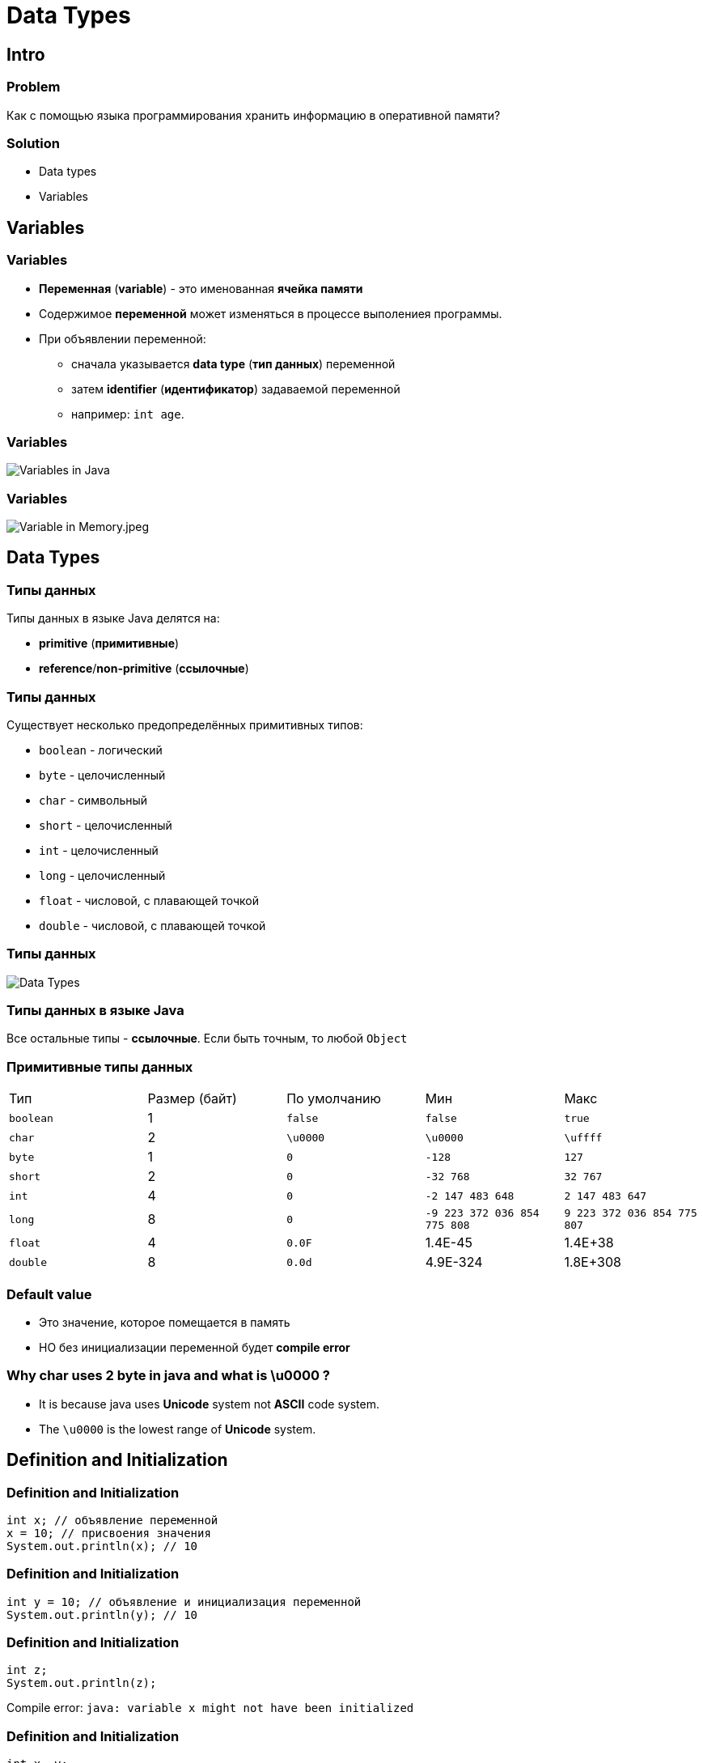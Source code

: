 = Data Types

== Intro

=== Problem

Как с помощью языка программирования хранить информацию в оперативной памяти?

=== Solution

[.step]
* Data types
* Variables

== Variables

=== Variables

[.step]
* *Переменная* (*variable*) - это именованная *ячейка памяти*
* Содержимое *переменной* может изменяться в процессе выполениея программы.
* При объявлении переменной:
[.step]
** сначала указывается *data type* (*тип данных*) переменной
** затем *identifier* (*идентификатор*) задаваемой переменной
** например: `int age`.

=== Variables

[.fragment]
image::/assets/img/java/basics/data-types/variables-in-java.png[Variables in Java]

=== Variables

[.fragment]
image::/assets/img/java/basics/data-types/variable-in-memory.jpeg[Variable in Memory.jpeg]

== Data Types

=== Типы данных

[.fragment]
Типы данных в языке Java делятся на:

[.step]
* *primitive* (*примитивные*)
* *reference*/*non-primitive* (*ссылочные*)

=== Типы данных

[.fragment]
Существует несколько предопределённых примитивных типов:

[.step]
* `boolean` - логический
* `byte` - целочисленный
* `char` - символьный
* `short` - целочисленный
* `int` - целочисленный
* `long` - целочисленный
* `float` - числовой, с плавающей точкой
* `double` - числовой, с плавающей точкой

=== Типы данных

[.fragment]
image::/assets/img/java/basics/data-types/data-types.png[Data Types]

=== Типы данных в языке Java

[.fragment]
Все остальные типы - *ссылочные*. Если быть точным, то любой `Object`

=== Примитивные типы данных

[.fragment]
|====
|Тип|Размер (байт)|По умолчанию|Мин|Макс
|`boolean`|1|`false`|`false`|`true`
|`char`|2|`\u0000`|`\u0000`|`\uffff`
|`byte`|1|`0`|`-128`|`127`
|`short`|2|`0`|`-32 768`| `32 767`
|`int`|4|`0`|`-2 147 483 648`|`2 147 483 647`
|`long`|8|`0`|`-9 223 372 036 854 775 808`|`9 223 372 036 854 775 807`
|`float`|4|`0.0F`|1.4E-45|1.4E+38
|`double`|8|`0.0d`|4.9E-324|1.8E+308
|====

=== Default value

[.step]
* Это значение, которое помещается в память
* НО без инициализации переменной будет *compile error*

=== Why char uses 2 byte in java and what is \u0000 ?

[.step]
* It is because java uses *Unicode* system not *ASCII* code system.
* The `\u0000` is the lowest range of *Unicode* system.

== Definition and Initialization

=== Definition and Initialization

[.fragment]
[source,java]
----
int x; // объявление переменной
x = 10; // присвоения значения
System.out.println(x); // 10
----

=== Definition and Initialization

[.fragment]
[source,java]
----
int y = 10; // объявление и инициализация переменной
System.out.println(y); // 10
----

=== Definition and Initialization

[.fragment]
[source,java]
----
int z;
System.out.println(z);
----

[.fragment]
Compile error: `java: variable x might not have been initialized`

=== Definition and Initialization

[.fragment]
[source,java]
----
int x, y;
x = 10;
y = 25;
System.out.println(x); // 10
System.out.println(y); // 25
----

[.fragment]
Bad

=== Definition and Initialization

[.fragment]
[source,java]
----
int a = 8, b = 15;
System.out.println(a); // 8
System.out.println(b); // 15
----

[.fragment]
Bad

=== Definition and Initialization

[.fragment]
[source,java]
----
int i = 1;
System.out.println(i); // 1
int j = 11;
System.out.println(j); // 11
----

[.fragment]
Well

== Literals

=== Literals

[.step]
* *Литералы* - это явно заданные значения в коде программы.
* Фактически, _константы определенного типа_, которые _находятся в коде в момент запуска_.

=== Literals

[.fragment]
[source,java]
----
class Test {
    public static void main(String[] args) {
        System.out.println("Hello world!");
    }
}
----

=== Типы литералов

[.step]
* Числовые:
[.step]
** Целочисленные;
** С плавающей точкой;
* Строковые;
* Символьные;
* Логические.

=== Literal type `long`

[.fragment]
[source,java]
----
long a = 1_234_567_890_1; // error: integer number too large
long b = 1_234_567_890_1L; // Все в порядке
long c = 1_234_567_890_1l; // Not recommend. Use `L`
----

=== Literal type `float`

[.fragment]
[source,java]
----
float d = 2.718; // error: incompatible types: possible lossy conversion from double to float
float e = 2.718F; // Все в порядке
float f = 2.718f; // Все в порядке
----

=== Literal type `double`

[.fragment]
[source,java]
----
double a = 2.718281828459045; // Тип double в классическом виде
double d = 4.05E-13; // Тип double в научном виде
----

=== Literal type `char`

[.fragment]
[source,java]
----
char i = 'A'; // A (latin)
char j = '\u0041'; // A (latin)
char k = 65; // A (latin)
----

=== Другие системы счисления

[.step]
* *Decimal*
* *Binary*
* *Octal*
* *Hexadecimal*

=== Другие системы счисления

[.step]
* *Decimal* declaration and possible chars are `[0-9]`
* *Binary* representation starts with `0B` or `0b` and possible chars are `[0-1]`
* *Octal* declaration starts with `0` and possible chars are `[0-7]`
* *Hexadecimal* declaration starts with `0X` or `0x` and possible chars are `[0-9A-Fa-f]`

=== Другие системы счисления

[.fragment]
[source,java]
----
int decimalNumber = 42;
int binaryNumber = 0b101010;
int octalNumber = 052;
int hexadecimalNumber = 0x2A;
----

=== Поразрядное разделение

[.fragment]
[source,java]
----
int x = 123456789;
int y = 123_456_789;
int z = 123___456______789;
System.out.println(x); // 123456789
System.out.println(y); // 123456789
System.out.println(z); // 123456789
----

== Ключевое слово `var`

=== Ключевое слово `var` (`@since 10`)

[.fragment]
[source,java]
----
var x = 10;
System.out.println(x); // 10
----

=== Ключевое слово `var` (`@since 10`)

[.fragment]
[source,java]
----
var y; // error: cannot infer type for local variable y
y = 10;
----

== Constants

=== Constants

[.step]
* Кроме переменных, в Java для хранения данных можно использовать *константы*.
* Константы позволяют задать такие переменные, которые не должны больше изменяться.
* В отличие от переменных константам можно присвоить значение ТОЛЬКО один раз.
* Как правило, константы имеют имена в **ВЕРХНЕМ_РЕГИСТРЕ**.
* Объявляется как и переменные, но только с служебным словом `final`

=== Example

[.fragment]
[source,java]
----
final int LIMIT = 5;
final String NUMBER_SYSTEM = "BINARY";
----

== Type Casting

=== Преобразование типов

[.step]
* *Widening Casting* (automatically)
* *Narrowing Casting* (manually)

=== Преобразование типов

[.fragment]
image::/assets/img/java/basics/data-types/type-casting.png[Type casting]

=== Examples: Widening Casting

[.fragment]
[source,java]
----
short a = 'Z';
System.out.println(a); // 90
double b = 1_234_567_890_123_456L;
System.out.println(b); // 1.234567890123456E15
----

=== Examples: Widening Casting with lossy

[.fragment]
[source,java]
----
float c1 = 1_234_567_890_123_456L;
System.out.println(c1); // 1.23456795E15
float c2 = 123_456_789;
System.out.println(c2); // 1.23456792E8
double c3 = 1_234_567_890_123_456_789L;
System.out.println(c3); // 1.23456789012345677E18
----

=== Examples: Narrowing Casting

[.fragment]
[source,java]
----
byte d = 128; // error: incompatible types: possible lossy conversion from int to byte
char e = 2L; // error: incompatible types: possible lossy conversion from long to char
short f = '\uffff'; // error: incompatible types: possible lossy conversion from char to short

byte i1 = (byte) 128;
byte i2 = (byte) 129;
System.out.println(i1); // -128
System.out.println(i2); // -127
----

== Java

=== Java

[.step]
* *Java* - *строго типизированный* язык программирования.
* т.е. типы переменных должны быть известны до *compile time*
* (@since 10) или могут *ОДНОЗНАЧНО* установлены во время *compile time*
